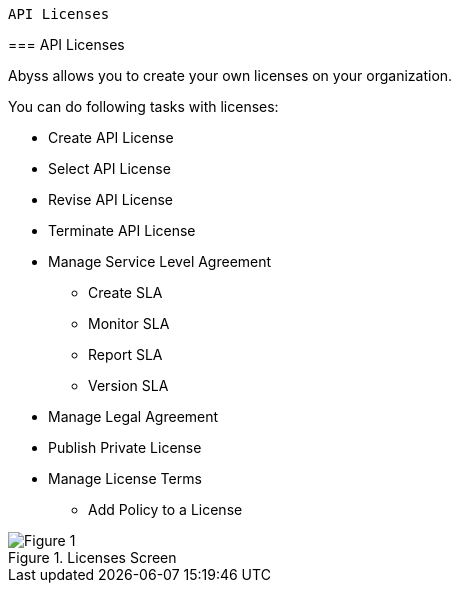  API Licenses
===========
:Author:    Ihsan Beyhan
:Email:     ihsan.beyhan@verapi.com
:Date:      17/01/2019
:Revision:  22/01/2019


ifdef::env-github[]
:imagesdir: ../images/
endif::[]

=== API Licenses


Abyss allows you to create your own licenses on your organization.


****
You can do following tasks with licenses:

* Create API License
* Select API License
* Revise API License
* Terminate API License
* Manage Service Level Agreement
** Create SLA
** Monitor SLA
** Report SLA
** Version SLA
* Manage Legal Agreement
* Publish Private License
* Manage License Terms
** Add Policy to a License

****



.Licenses Screen
[Figure 1]
image::images/licenseview.png[]